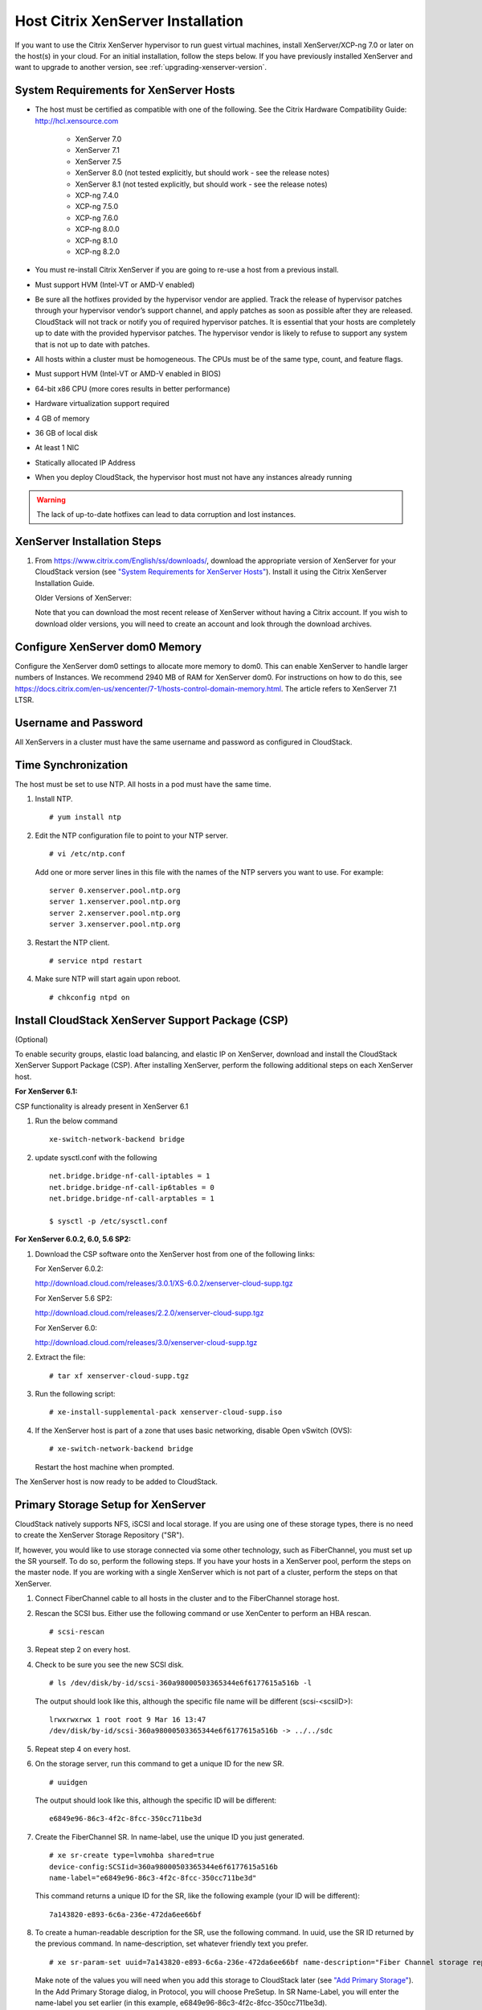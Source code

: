 .. Licensed to the Apache Software Foundation (ASF) under one
   or more contributor license agreements.  See the NOTICE file
   distributed with this work for additional information#
   regarding copyright ownership.  The ASF licenses this file
   to you under the Apache License, Version 2.0 (the
   "License"); you may not use this file except in compliance
   with the License.  You may obtain a copy of the License at
   http://www.apache.org/licenses/LICENSE-2.0
   Unless required by applicable law or agreed to in writing,
   software distributed under the License is distributed on an
   "AS IS" BASIS, WITHOUT WARRANTIES OR CONDITIONS OF ANY
   KIND, either express or implied.  See the License for the
   specific language governing permissions and limitations
   under the License.


Host Citrix XenServer Installation
----------------------------------

If you want to use the Citrix XenServer hypervisor to run guest virtual
machines, install XenServer/XCP-ng 7.0 or later on the host(s) in
your cloud. For an initial installation, follow the steps below. If you
have previously installed XenServer and want to upgrade to another
version, see :ref:`upgrading-xenserver-version`.


System Requirements for XenServer Hosts
~~~~~~~~~~~~~~~~~~~~~~~~~~~~~~~~~~~~~~~

-  The host must be certified as compatible with one of the following.
   See the Citrix Hardware Compatibility Guide:
   `http://hcl.xensource.com <http://hcl.xensource.com>`_

    -  XenServer 7.0 
    -  XenServer 7.1
    -  XenServer 7.5
    -  XenServer 8.0 (not tested explicitly, but should work - see the release notes)
    -  XenServer 8.1 (not tested explicitly, but should work - see the release notes)
    -  XCP-ng 7.4.0
    -  XCP-ng 7.5.0
    -  XCP-ng 7.6.0
    -  XCP-ng 8.0.0
    -  XCP-ng 8.1.0
    -  XCP-ng 8.2.0
    

-  You must re-install Citrix XenServer if you are going to re-use a
   host from a previous install.

-  Must support HVM (Intel-VT or AMD-V enabled)

-  Be sure all the hotfixes provided by the hypervisor vendor are
   applied. Track the release of hypervisor patches through your
   hypervisor vendor’s support channel, and apply patches as soon as
   possible after they are released. CloudStack will not track or notify
   you of required hypervisor patches. It is essential that your hosts
   are completely up to date with the provided hypervisor patches. The
   hypervisor vendor is likely to refuse to support any system that is
   not up to date with patches.

-  All hosts within a cluster must be homogeneous. The CPUs must be of
   the same type, count, and feature flags.

-  Must support HVM (Intel-VT or AMD-V enabled in BIOS)

-  64-bit x86 CPU (more cores results in better performance)

-  Hardware virtualization support required

-  4 GB of memory

-  36 GB of local disk

-  At least 1 NIC

-  Statically allocated IP Address

-  When you deploy CloudStack, the hypervisor host must not have any instances
   already running

.. warning:: 
   The lack of up-to-date hotfixes can lead to data corruption and lost instances.


XenServer Installation Steps
~~~~~~~~~~~~~~~~~~~~~~~~~~~~~

#. From `https://www.citrix.com/English/ss/downloads/ 
   <https://www.citrix.com/English/ss/downloads/>`_,
   download the appropriate version of XenServer for your CloudStack
   version (see `"System Requirements for XenServer Hosts" 
   <#system-requirements-for-xenserver-hosts>`_). Install it using
   the Citrix XenServer Installation Guide.

   Older Versions of XenServer:

   Note that you can download the most recent release of XenServer
   without having a Citrix account. If you wish to download older
   versions, you will need to create an account and look through the
   download archives.


Configure XenServer dom0 Memory
~~~~~~~~~~~~~~~~~~~~~~~~~~~~~~~

Configure the XenServer dom0 settings to allocate more memory to dom0.
This can enable XenServer to handle larger numbers of Instances.
We recommend 2940 MB of RAM for XenServer dom0. For instructions on how
to do this, see `https://docs.citrix.com/en-us/xencenter/7-1/hosts-control-domain-memory.html 
<https://docs.citrix.com/en-us/xencenter/7-1/hosts-control-domain-memory.html>`_. The article refers to 
XenServer 7.1 LTSR.


Username and Password
~~~~~~~~~~~~~~~~~~~~~

All XenServers in a cluster must have the same username and password as
configured in CloudStack.


Time Synchronization
~~~~~~~~~~~~~~~~~~~~

The host must be set to use NTP. All hosts in a pod must have the same
time.

#. Install NTP.

   .. parsed-literal::

      # yum install ntp

#. Edit the NTP configuration file to point to your NTP server.

   .. parsed-literal::

      # vi /etc/ntp.conf

   Add one or more server lines in this file with the names of the NTP
   servers you want to use. For example:

   .. parsed-literal::

      server 0.xenserver.pool.ntp.org
      server 1.xenserver.pool.ntp.org
      server 2.xenserver.pool.ntp.org
      server 3.xenserver.pool.ntp.org

#. Restart the NTP client.

   .. parsed-literal::

      # service ntpd restart

#. Make sure NTP will start again upon reboot.

   .. parsed-literal::

      # chkconfig ntpd on


Install CloudStack XenServer Support Package (CSP)
~~~~~~~~~~~~~~~~~~~~~~~~~~~~~~~~~~~~~~~~~~~~~~~~~~

(Optional)

To enable security groups, elastic load balancing, and elastic IP on
XenServer, download and install the CloudStack XenServer Support Package
(CSP). After installing XenServer, perform the following additional
steps on each XenServer host.

**For XenServer 6.1:**

CSP functionality is already present in XenServer 6.1

#. Run the below command
   
   .. parsed-literal::

      xe-switch-network-backend bridge

#. update sysctl.conf with the following

   .. parsed-literal::
   
      net.bridge.bridge-nf-call-iptables = 1
      net.bridge.bridge-nf-call-ip6tables = 0
      net.bridge.bridge-nf-call-arptables = 1
      
      $ sysctl -p /etc/sysctl.conf


**For XenServer 6.0.2, 6.0, 5.6 SP2:**

#. Download the CSP software onto the XenServer host from one of the
   following links:

   For XenServer 6.0.2:

   `http://download.cloud.com/releases/3.0.1/XS-6.0.2/xenserver-cloud-supp.tgz 
   <http://download.cloud.com/releases/3.0.1/XS-6.0.2/xenserver-cloud-supp.tgz>`_

   For XenServer 5.6 SP2:

   `http://download.cloud.com/releases/2.2.0/xenserver-cloud-supp.tgz 
   <http://download.cloud.com/releases/2.2.0/xenserver-cloud-supp.tgz>`_

   For XenServer 6.0:

   `http://download.cloud.com/releases/3.0/xenserver-cloud-supp.tgz 
   <http://download.cloud.com/releases/3.0/xenserver-cloud-supp.tgz>`_

 
#. Extract the file:

   .. parsed-literal::

      # tar xf xenserver-cloud-supp.tgz

#. Run the following script:

   .. parsed-literal::

      # xe-install-supplemental-pack xenserver-cloud-supp.iso

#. If the XenServer host is part of a zone that uses basic networking,
   disable Open vSwitch (OVS):

   .. parsed-literal::

      # xe-switch-network-backend bridge

   Restart the host machine when prompted.

The XenServer host is now ready to be added to CloudStack.


Primary Storage Setup for XenServer
~~~~~~~~~~~~~~~~~~~~~~~~~~~~~~~~~~~

CloudStack natively supports NFS, iSCSI and local storage. If you are
using one of these storage types, there is no need to create the
XenServer Storage Repository ("SR").

If, however, you would like to use storage connected via some other
technology, such as FiberChannel, you must set up the SR yourself. To do
so, perform the following steps. If you have your hosts in a XenServer
pool, perform the steps on the master node. If you are working with a
single XenServer which is not part of a cluster, perform the steps on
that XenServer.

#. Connect FiberChannel cable to all hosts in the cluster and to the
   FiberChannel storage host.

#. Rescan the SCSI bus. Either use the following command or use
   XenCenter to perform an HBA rescan.

   .. parsed-literal::

      # scsi-rescan

#. Repeat step 2 on every host.

#. Check to be sure you see the new SCSI disk.

   .. parsed-literal::

      # ls /dev/disk/by-id/scsi-360a98000503365344e6f6177615a516b -l

   The output should look like this, although the specific file name
   will be different (scsi-<scsiID>):

   .. parsed-literal::

      lrwxrwxrwx 1 root root 9 Mar 16 13:47
      /dev/disk/by-id/scsi-360a98000503365344e6f6177615a516b -> ../../sdc

#. Repeat step 4 on every host.

#. On the storage server, run this command to get a unique ID for the
   new SR.

   .. parsed-literal::

      # uuidgen

   The output should look like this, although the specific ID will be
   different:

   .. parsed-literal::

      e6849e96-86c3-4f2c-8fcc-350cc711be3d

#. Create the FiberChannel SR. In name-label, use the unique ID you just
   generated.

   .. parsed-literal::

      # xe sr-create type=lvmohba shared=true
      device-config:SCSIid=360a98000503365344e6f6177615a516b
      name-label="e6849e96-86c3-4f2c-8fcc-350cc711be3d"

   This command returns a unique ID for the SR, like the following
   example (your ID will be different):

   .. parsed-literal::

      7a143820-e893-6c6a-236e-472da6ee66bf

#. To create a human-readable description for the SR, use the following
   command. In uuid, use the SR ID returned by the previous command. In
   name-description, set whatever friendly text you prefer.

   .. parsed-literal::

      # xe sr-param-set uuid=7a143820-e893-6c6a-236e-472da6ee66bf name-description="Fiber Channel storage repository"

   Make note of the values you will need when you add this storage to
   CloudStack later (see `"Add Primary Storage" 
   <configuration.html#add-primary-storage>`_). In the Add Primary Storage
   dialog, in Protocol, you will choose PreSetup. In SR Name-Label, you
   will enter the name-label you set earlier (in this example,
   e6849e96-86c3-4f2c-8fcc-350cc711be3d).

#. (Optional) If you want to enable multipath I/O on a FiberChannel SAN,
   refer to the documentation provided by the SAN vendor.


iSCSI Multipath Setup for XenServer (Optional)
~~~~~~~~~~~~~~~~~~~~~~~~~~~~~~~~~~~~~~~~~~~~~~

When setting up the storage repository on a Citrix XenServer, you can
enable multipath I/O, which uses redundant physical components to
provide greater reliability in the connection between the server and the
SAN. To enable multipathing, use a SAN solution that is supported for
Citrix servers and follow the procedures in Citrix documentation. The
following links provide a starting point:

-  `http://support.citrix.com/article/CTX118791 
   <http://support.citrix.com/article/CTX118791>`_

-  `http://support.citrix.com/article/CTX125403 
   <http://support.citrix.com/article/CTX125403>`_

You can also ask your SAN vendor for advice about setting up your Citrix
repository for multipathing.

Make note of the values you will need when you add this storage to the
CloudStack later (see `"Add Primary Storage" 
<configuration.html#add-primary-storage>`_). In the Add Primary Storage 
dialog, in Protocol, you will choose PreSetup. In SR Name-Label, you will 
enter the same name used to create the SR.

If you encounter difficulty, address the support team for the SAN
provided by your vendor. If they are not able to solve your issue, see
Contacting Support.


Physical Networking Setup for XenServer
~~~~~~~~~~~~~~~~~~~~~~~~~~~~~~~~~~~~~~~

Once XenServer has been installed, you may need to do some additional
network configuration. At this point in the installation, you should
have a plan for what NICs the host will have and what traffic each NIC
will carry. The NICs should be cabled as necessary to implement your
plan.

If you plan on using NIC bonding, the NICs on all hosts in the cluster
must be cabled exactly the same. For example, if eth0 is in the private
bond on one host in a cluster, then eth0 must be in the private bond on
all hosts in the cluster.

The IP address assigned for the management network interface must be
static. It can be set on the host itself or obtained via static DHCP.

CloudStack configures network traffic of various types to use different
NICs or bonds on the XenServer host. You can control this process and
provide input to the Management Server through the use of XenServer
network name labels. The name labels are placed on physical interfaces
or bonds and configured in CloudStack. In some simple cases the name
labels are not required.

When configuring networks in a XenServer environment, network traffic
labels must be properly configured to ensure that the virtual interfaces
are created by CloudStack are bound to the correct physical device. The
name-label of the XenServer network must match the XenServer traffic
label specified while creating the CloudStack network. This is set by
running the following command:

.. parsed-literal::

   xe network-param-set uuid=<network id> name-label=<CloudStack traffic label>


Configuring Public Network with a Dedicated NIC for XenServer (Optional)
^^^^^^^^^^^^^^^^^^^^^^^^^^^^^^^^^^^^^^^^^^^^^^^^^^^^^^^^^^^^^^^^^^^^^^^^

CloudStack supports the use of a second NIC (or bonded pair of NICs,
described in :ref:`nic-bonding-for-xenserver`) for the public network. If
bonding is not used, the public network can be on any NIC and can be on
different NICs on the hosts in a cluster. For example, the public
network can be on eth0 on node A and eth1 on node B. However, the
XenServer name-label for the public network must be identical across all
hosts. The following examples set the network label to "cloud-public".
After the management server is installed and running you must configure
it with the name of the chosen network label (e.g. "cloud-public"); this
is discussed in `"Management Server Installation" 
<installation.html#management-server-installation>`_.

If you are using two NICs bonded together to create a public network,
see :ref:`nic-bonding-for-xenserver`.

If you are using a single dedicated NIC to provide public network
access, follow this procedure on each new host that is added to
CloudStack before adding the host.

#. Run xe network-list and find the public network. This is usually
   attached to the NIC that is public. Once you find the network make
   note of its UUID. Call this <UUID-Public>.

#. Run the following command.

   .. parsed-literal::

      # xe network-param-set name-label=cloud-public uuid=<UUID-Public>


Configuring Multiple Guest Networks for XenServer (Optional)
^^^^^^^^^^^^^^^^^^^^^^^^^^^^^^^^^^^^^^^^^^^^^^^^^^^^^^^^^^^^

CloudStack supports the use of multiple guest networks with the
XenServer hypervisor. Each network is assigned a name-label in
XenServer. For example, you might have two networks with the labels
"cloud-guest" and "cloud-guest2". After the management server is
installed and running, you must add the networks and use these labels so
that CloudStack is aware of the networks.

Follow this procedure on each new host before adding the host to
CloudStack:

#. Run xe network-list and find one of the guest networks. Once you find
   the network make note of its UUID. Call this <UUID-Guest>.

#. Run the following command, substituting your own name-label and uuid
   values.

   .. parsed-literal::

      # xe network-param-set name-label=<cloud-guestN> uuid=<UUID-Guest>

#. Repeat these steps for each additional guest network, using a
   different name-label and uuid each time.


Separate Storage Network for XenServer (Optional)
^^^^^^^^^^^^^^^^^^^^^^^^^^^^^^^^^^^^^^^^^^^^^^^^^

You can optionally set up a separate Storage Network. This should be
done first on the host, before implementing the bonding steps below.
This can be done using one or two available NICs. With two NICs bonding
may be done as above. It is the administrator's responsibility to set up
a separate Storage Network.

Give the Storage Network a different name-label than what will be given
for other networks.

For the separate Storage Network to work correctly, it must be the only
interface that can ping the primary storage device's IP address. For
example, if eth0 is the management network NIC, ping -I eth0 <primary
storage device IP> must fail. In all deployments, secondary storage
devices must be pingable from the management network NIC or bond. If a
secondary storage device has been placed on the Storage Network, it must
also be pingable via the Storage Network NIC or bond on the hosts as
well.

You can set up two separate Storage Networks as well. For example, if
you intend to implement iSCSI multipath, dedicate two non-bonded NICs to
multipath. Each of the two networks needs a unique name-label.

If no bonding is done, the administrator must set up and name-label the
separate Storage Network on all hosts (masters and slaves).

Here is an example to set up eth5 to access a Storage Network on
172.16.0.0/24.

.. parsed-literal::

   # xe pif-list host-name-label='hostname' device=eth5
   uuid(RO): ab0d3dd4-5744-8fae-9693-a022c7a3471d
   device ( RO): eth5
   #xe pif-reconfigure-ip DNS=172.16.3.3 gateway=172.16.0.1 IP=172.16.0.55 mode=static netmask=255.255.255.0 uuid=ab0d3dd4-5744-8fae-9693-a022c7a3471d


.. _nic-bonding-for-xenserver:

NIC Bonding for XenServer (Optional)
^^^^^^^^^^^^^^^^^^^^^^^^^^^^^^^^^^^^

XenServer supports Source Level Balancing (SLB) NIC bonding. Two NICs
can be bonded together to carry public, private, and guest traffic, or
some combination of these. Separate Storage Networks are also possible.
Here are some example supported configurations:

-  2 NICs on private, 2 NICs on public, 2 NICs on storage

-  2 NICs on private, 1 NIC on public, storage uses management network

-  2 NICs on private, 2 NICs on public, storage uses management network

-  1 NIC for private, public, and storage

All NIC bonding is optional.

XenServer expects all nodes in a cluster will have the same network
cabling and same bonds implemented. In an installation the master will
be the first host that was added to the cluster and the slave hosts will
be all subsequent hosts added to the cluster. The bonds present on the
master set the expectation for hosts added to the cluster later. The
procedure to set up bonds on the master and slaves are different, and
are described below. There are several important implications of this:

-  You must set bonds on the first host added to a cluster. Then you
   must use xe commands as below to establish the same bonds in the
   second and subsequent hosts added to a cluster.

-  Slave hosts in a cluster must be cabled exactly the same as the
   master. For example, if eth0 is in the private bond on the master, it
   must be in the management network for added slave hosts.


Management Network Bonding
''''''''''''''''''''''''''

The administrator must bond the management network NICs prior to adding
the host to CloudStack.


Creating a Private Bond on the First Host in the Cluster
''''''''''''''''''''''''''''''''''''''''''''''''''''''''

Use the following steps to create a bond in XenServer. These steps
should be run on only the first host in a cluster. This example creates
the cloud-private network with two physical NICs (eth0 and eth1) bonded
into it.

#. Find the physical NICs that you want to bond together.

   .. parsed-literal::

      # xe pif-list host-name-label='hostname' device=eth0
      # xe pif-list host-name-label='hostname' device=eth1

   These command shows the eth0 and eth1 NICs and their UUIDs.
   Substitute the ethX devices of your choice. Call the UUID's returned
   by the above command slave1-UUID and slave2-UUID.

#. Create a new network for the bond. For example, a new network with
   name "cloud-private".

   **This label is important. CloudStack looks for a network by a name
   you configure. You must use the same name-label for all hosts in the
   cloud for the management network.**

   .. parsed-literal::

      # xe network-create name-label=cloud-private
      # xe bond-create network-uuid=[uuid of cloud-private created above]
      pif-uuids=[slave1-uuid],[slave2-uuid]

Now you have a bonded pair that can be recognized by CloudStack as the
management network.


Public Network Bonding
''''''''''''''''''''''

Bonding can be implemented on a separate, public network. The
administrator is responsible for creating a bond for the public network
if that network will be bonded and will be separate from the management
network.


Creating a Public Bond on the First Host in the Cluster
'''''''''''''''''''''''''''''''''''''''''''''''''''''''

These steps should be run on only the first host in a cluster. This
example creates the cloud-public network with two physical NICs (eth2
and eth3) bonded into it.

#. Find the physical NICs that you want to bond together.

   .. parsed-literal::

      # xe pif-list host-name-label='hostname' device=eth2
      # xe pif-list host-name-label='hostname' device=eth3

   These command shows the eth2 and eth3 NICs and their UUIDs.
   Substitute the ethX devices of your choice. Call the UUID's returned
   by the above command slave1-UUID and slave2-UUID.

#. Create a new network for the bond. For example, a new network with
   name "cloud-public".

   **This label is important. CloudStack looks for a network by a name
   you configure. You must use the same name-label for all hosts in the
   cloud for the public network.**

   .. parsed-literal::

      # xe network-create name-label=cloud-public
      # xe bond-create network-uuid=[uuid of cloud-public created above]
      pif-uuids=[slave1-uuid],[slave2-uuid]

Now you have a bonded pair that can be recognized by CloudStack as the
public network.


Adding More Hosts to the Cluster
''''''''''''''''''''''''''''''''

With the bonds (if any) established on the master, you should add
additional, slave hosts. Run the following command for all additional
hosts to be added to the cluster. This will cause the host to join the
master in a single XenServer pool.

.. parsed-literal::

   # xe pool-join master-address=[master IP] master-username=root
   master-password=[your password]


Complete the Bonding Setup Across the Cluster
'''''''''''''''''''''''''''''''''''''''''''''

With all hosts added to the pool, run the cloud-setup-bond script. This
script will complete the configuration and set up of the bonds across
all hosts in the cluster.

#. Copy the script from the Management Server in
   /usr/share/cloudstack-common/scripts/vm/hypervisor/xenserver/cloud-setup-bonding.sh
   to the master host and ensure it is executable.

#. Run the script:

   .. parsed-literal::

      # ./cloud-setup-bonding.sh

Now the bonds are set up and configured properly across the cluster.


.. _upgrading-xenserver-version:

Upgrading XenServer Versions
~~~~~~~~~~~~~~~~~~~~~~~~~~~~

.. note:: 
   This section has been updated and the upgrade steps shown below
   have been tested with XenServer 6.5 and up (i.e. upgrading from 6.5 to 7.1 and later)

This section tells how to upgrade XenServer software on CloudStack
hosts. The actual upgrade is described in XenServer documentation, but
there are some additional steps you must perform before and after the
upgrade.

.. note:: 
   Be sure the hardware is certified compatible with the new version of
   XenServer.

To upgrade XenServer:

#. Disconnect the XenServer cluster from CloudStack.

   #. Log in to the CloudStack UI as admin.

   #. Navigate to the XenServer cluster, and click Actions – Unmanage.

   #. Watch the cluster status until it shows "Unmanaged".
   
   This ensures that any actions against hosts in this cluster
   are not possible (i.e. instance stop/start/snapshot, etc.) and CloudStack will
   "ignore" the cluster (i.e. it will not react if the host goes down, etc.).
   
   This is important since in the following steps we will be migrating instances out of band,
   upgrading and rebooting each host in the cluster, etc.

#. Log in to one of the hosts in the cluster, and run this command to
   clean up the VLAN (all VLANs and networks are attempted to be removed, but only
   the ones with no VIFs/PIFs are actually removed - i.e. we are doing a bit of housekeeping)

   .. parsed-literal::

      # /opt/cloud/bin/cloud-clean-vlan.sh

#. Still logged in to the host, run the upgrade preparation script which will ensure that all existing VLANs and networks are propagated to all hosts, eject ISOs from all instances and also "fake" presence of PV drivers on PV instances - all of this is done to enable live migration of instances between hosts later:

   .. parsed-literal::

      # /opt/cloud/bin/cloud-prepare-upgrade.sh

   Troubleshooting: If you see the error "can't eject CD," log in to the
   instance and umount the CD, then run the script again.

#. Upgrade the XenServer software on all hosts in the cluster. Upgrade the master first. Do NOT put the pool master host into the Maintenance mode as this will move the pool master role to another host.

   #. Live migrate all instances on this host to other hosts. See the
      instructions for live migration in the Administrator's Guide.

      Troubleshooting: You might see the following error when you
      migrate a instance:

      .. parsed-literal::

         [root@xenserver-qa-2-49-4 ~]# xe vm-migrate live=true host=xenserver-qa-2-49-5 vm=i-2-8-VM
         You attempted an operation on a instance which requires PV drivers to be installed but the drivers were not detected.
         vm: b6cf79c8-02ee-050b-922f-49583d9f1a14 (i-2-8-VM)

      To solve this issue, run the following:

      .. parsed-literal::

         # /opt/cloud/bin/make_migratable.sh  b6cf79c8-02ee-050b-922f-49583d9f1a14

   #. Reboot the host.

   #. Upgrade to the newer version of XenServer using an ISO file. This will essentially backup the current root partition
      of the host and install a new version of hypervisor, while preserving the existing instances and configuration. Use the steps in XenServer documentation.

   #. After the upgrade is complete and the host boots, create the destination folder "/opt/cloud/bin/" on the host
      and copy the following files from the management server to this host, in the directory locations shown below:

      .. cssclass:: table-striped table-bordered table-hover
      
      =================================================================================   =======================================
      Copy this Management Server file                                                    To this location on the XenServer host
      =================================================================================   =======================================
      /usr/share/cloudstack-common/scripts/vm/hypervisor/xenserver/setupxenserver.sh      /opt/cloud/bin/setupxenserver.sh
      /usr/share/cloudstack-common/scripts/vm/hypervisor/xenserver/make\_migratable.sh    /opt/cloud/bin/make\_migratable.sh
      /usr/share/cloudstack-common/scripts/vm/hypervisor/xenserver/cloud-clean-vlan.sh    /opt/cloud/bin/cloud-clean-vlan.sh
      =================================================================================   =======================================

   #. Run the following script, which will configure a few things on the freshly upgraded XenServer host
      (disable IPv6, configure VNC related firewall settings, configure a few network settings, clear the heartbeat file, etc.):

      .. parsed-literal::

         # /opt/cloud/bin/setupxenserver.sh

      Troubleshooting: If you see the following error messages, you can
      safely ignore them.

      .. parsed-literal::

         iptables: Bad rule (does a matching rule exist in that chain?).
         sed: can't read /opt/xensource/libexec/qemu-dm-wrapper: No such file or directory
         mv: cannot stat ‘/etc/cron.daily/logrotate’: No such file or directory

   #. Plug in the storage repositories (physical block devices) to the
      XenServer host (although all of them should already be plugged in):

      .. parsed-literal::

         # for pbd in $(xe pbd-list currently-attached=false | grep ^uuid | awk '{print $NF}'); do xe pbd-plug uuid=$pbd ; done


#. Repeat these steps to upgrade every host in the cluster to the same version of XenServer.

#. When all of the hosts in the pool are upgraded, run the following command on one host in the XenServer cluster to
   clean up the host tags (this will make sure ACS later copies the rest of the required scripts and plugins to each host):

   .. parsed-literal::

      # for host in $(xe host-list | grep ^uuid | awk '{print $NF}') ; do xe host-param-clear uuid=$host param-name=tags; done;

   .. note:: 
      When copying and pasting a command, be sure the command has pasted as
      a single line before executing. Some document viewers may introduce
      unwanted line breaks in copied text.

#. Reconnect the XenServer cluster to CloudStack.

   #. Log in to the CloudStack UI as admin.

   #. Navigate to the XenServer cluster, and click Actions – Manage.

   #. Watch the status to see that all the hosts come "Up" (it can take a few minutes, as it takes time for CloudStack to copy 
      all of the required scripts and plugins to the upgraded hosts)

#. Optionally, after all hosts are "Up", run the following on one host in the cluster:

   .. parsed-literal::

      # /opt/xensource/bin/cloud-clean-vlan.sh

